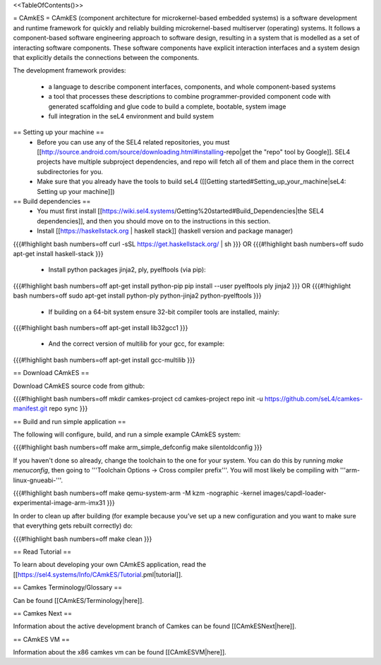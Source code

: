 <<TableOfContents()>>

= CAmkES =
CAmkES (component architecture for microkernel-based embedded systems) is a software development and runtime framework for quickly and reliably building microkernel-based multiserver (operating) systems. It follows a component-based software engineering approach to software design, resulting in a system that is modelled as a set of interacting software components. These software components have explicit interaction interfaces and a system design that explicitly details the connections between the components.

The development framework provides:

 * a language to describe component interfaces, components, and whole component-based systems
 * a tool that processes these descriptions to combine programmer-provided component code with generated scaffolding and glue code to build a complete, bootable, system image
 * full integration in the seL4 environment and build system

== Setting up your machine ==
 * Before you can use any of the SEL4 related repositories, you must [[http://source.android.com/source/downloading.html#installing-repo|get the "repo" tool by Google]]. SEL4 projects have multiple subproject dependencies, and repo will fetch all of them and place them in the correct subdirectories for you.
 * Make sure that you already have the tools to build seL4 ([[Getting started#Setting_up_your_machine|seL4: Setting up your machine]])

== Build dependencies ==
 * You must first install [[https://wiki.sel4.systems/Getting%20started#Build_Dependencies|the SEL4 dependencies]], and then you should move on to the instructions in this section.
 * Install [[https://haskellstack.org | haskell stack]] (haskell version and package manager)

{{{#!highlight bash numbers=off
curl -sSL https://get.haskellstack.org/ | sh
}}}
OR
{{{#!highlight bash numbers=off
sudo apt-get install haskell-stack
}}}

 * Install python packages jinja2, ply, pyelftools (via pip):

{{{#!highlight bash numbers=off
apt-get install python-pip
pip install --user pyelftools ply jinja2
}}}
OR
{{{#!highlight bash numbers=off
sudo apt-get install python-ply python-jinja2 python-pyelftools
}}}
 * If building on a 64-bit system ensure 32-bit compiler tools are installed, mainly:

{{{#!highlight bash numbers=off
apt-get install lib32gcc1
}}}

 * And the correct version of multilib for your gcc, for example:

{{{#!highlight bash numbers=off
apt-get install gcc-multilib
}}}

== Download CAmkES ==

Download CAmkES source code from github:

{{{#!highlight bash numbers=off
mkdir camkes-project
cd camkes-project
repo init -u https://github.com/seL4/camkes-manifest.git
repo sync
}}}

== Build and run simple application ==

The following will configure, build, and run a simple example CAmkES system:

{{{#!highlight bash numbers=off
make arm_simple_defconfig
make silentoldconfig
}}}

If you haven't done so already, change the toolchain to the one for your system. You can do this by running `make menuconfig`, then going to '''Toolchain Options -> Cross compiler prefix'''. You will most likely be compiling with '''arm-linux-gnueabi-'''.

{{{#!highlight bash numbers=off
make
qemu-system-arm -M kzm -nographic -kernel images/capdl-loader-experimental-image-arm-imx31
}}}

In order to clean up after building (for example because you’ve set up a new configuration and you want to make sure that everything gets rebuilt correctly) do:

{{{#!highlight bash numbers=off
make clean
}}}

== Read Tutorial ==

To learn about developing your own CAmkES application, read the [[https://sel4.systems/Info/CAmkES/Tutorial.pml|tutorial]].

== Camkes Terminology/Glossary ==

Can be found [[CAmkES/Terminology|here]].

== Camkes Next ==

Information about the active development branch of Camkes can be found [[CAmkESNext|here]].

== CAmkES VM ==

Information about the x86 camkes vm can be found [[CAmkESVM|here]].
